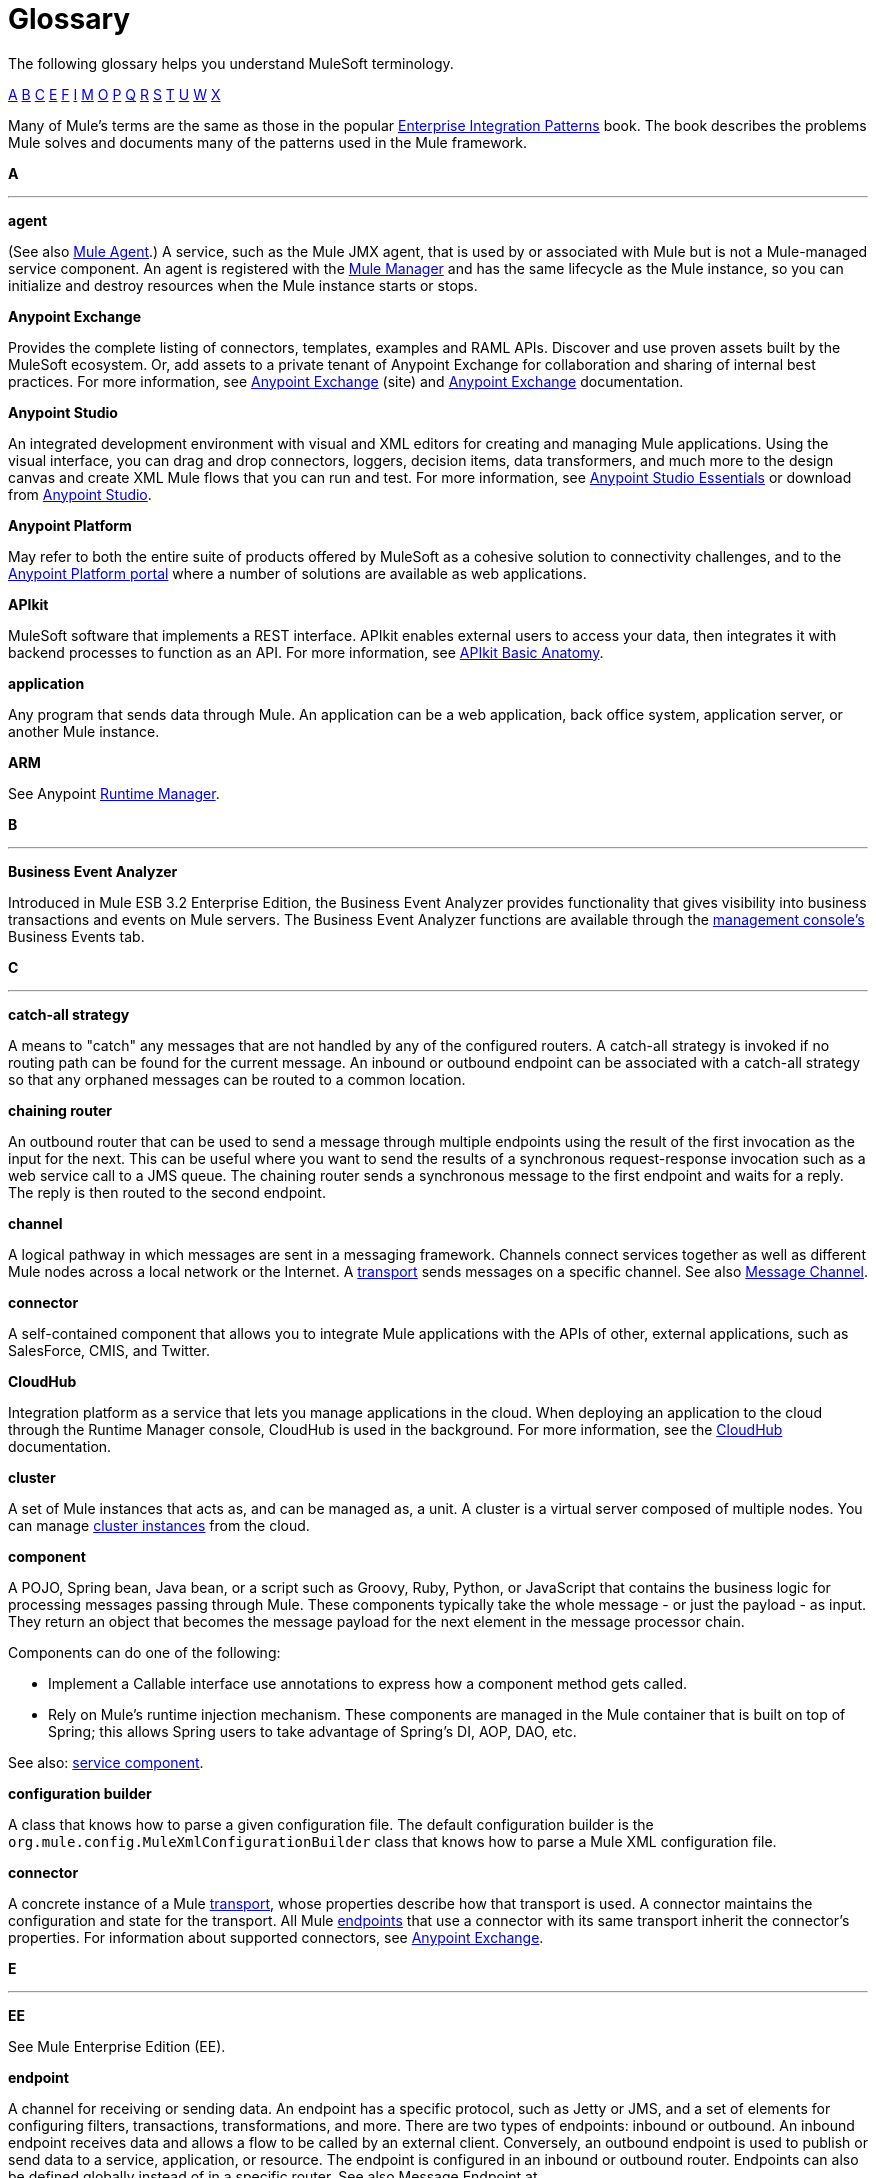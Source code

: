 = Glossary
:keywords: glossary

The following glossary helps you understand MuleSoft terminology.

xref:secta[A] xref:sectb[B] xref:sectc[C] xref:secte[E] xref:sectf[F] xref:secti[I] xref:sectm[M] xref:secto[O] xref:sectp[P] xref:sectq[Q] xref:sectr[R] xref:sects[S] xref:sectt[T] xref:sectu[U] xref:sectw[W] xref:sectx[X]

Many of Mule's terms are the same as those in the popular link:http://www.eaipatterns.com/[Enterprise Integration Patterns] book. The book describes the problems Mule solves and documents many of the patterns used in the Mule framework.

[[secta]]
*A*

''''''
*agent*

(See also xref:muleagent[Mule Agent].) A service, such as the Mule JMX agent, that is used by or associated with Mule but is not a Mule-managed service component. An agent is registered with the xref:mulemanager[Mule Manager] and has the same lifecycle as the Mule instance, so you can initialize and destroy resources when the Mule instance starts or stops.

*Anypoint Exchange*

Provides the complete listing of connectors, templates, examples and RAML APIs. Discover and use proven assets built by the MuleSoft ecosystem. Or, add assets to a private tenant of Anypoint Exchange for collaboration and sharing of internal best practices. For more information, see link:https://www.mulesoft.com/exchange[Anypoint Exchange] (site) and link:/mule-fundamentals/v/3.8-m1/anypoint-exchange[Anypoint Exchange] documentation.

*Anypoint Studio*

An integrated development environment with visual and XML editors for creating and managing Mule applications. Using the visual interface, you can drag and drop connectors, loggers, decision items, data transformers, and much more to the design canvas and create XML Mule flows that you can run and test. For more information, see link:/mule-fundamentals/v/3.8-m1/anypoint-studio-essentials[Anypoint Studio Essentials] or download from link:http://studio.mulesoft.org[Anypoint Studio].

*Anypoint Platform*

May refer to both the entire suite of products offered by MuleSoft as a cohesive solution to connectivity challenges, and to the link:https://anypoint.mulesoft.com[Anypoint Platform portal] where a number of solutions are available as web applications.

*APIkit*

MuleSoft software that implements a REST interface. APIkit enables external users to access your data, then integrates it with backend processes to function as an API. For more information, see link:/anypoint-platform-for-apis/apikit-basic-anatomy[APIkit Basic Anatomy].

*application*

Any program that sends data through Mule. An application can be a web application, back office system, application server, or another Mule instance.

*ARM*

See Anypoint link:runtimemgr[Runtime Manager].

[[sectb]]
*B*

''''''
*Business Event Analyzer*

Introduced in Mule ESB 3.2 Enterprise Edition, the Business Event Analyzer provides functionality that gives visibility into business transactions and events on Mule servers. The Business Event Analyzer functions are available through the xref:managementconsole[management console's] Business Events tab.

[[sectc]]
*C*

''''''
*catch-all strategy*

A means to "catch" any messages that are not handled by any of the configured routers. A catch-all strategy is invoked if no routing path can be found for the current message. An inbound or outbound endpoint can be associated with a catch-all strategy so that any orphaned messages can be routed to a common location.

*chaining router*

An outbound router that can be used to send a message through multiple endpoints using the result of the first invocation as the input for the next. This can be useful where you want to send the results of a synchronous request-response invocation such as a web service call to a JMS queue. The chaining router sends a synchronous message to the first endpoint and waits for a reply. The reply is then routed to the second endpoint.


*channel*

A logical pathway in which messages are sent in a messaging framework. Channels connect services together as well as different Mule nodes across a local network or the Internet. A xref:transport[transport] sends messages on a specific channel. See also link:http://www.eaipatterns.com/MessageChannel.html[Message Channel].

*connector*

A self-contained component that allows you to integrate Mule applications with the APIs of other, external applications, such as SalesForce, CMIS, and Twitter.

[[cloudhub]]
*CloudHub*

Integration platform as a service that lets you manage applications in the cloud. When deploying an application to the cloud through the Runtime Manager console, CloudHub is used in the background. For more information, see the link:/runtime-manager/cloudhub[CloudHub] documentation.

*cluster*

A set of Mule instances that acts as, and can be managed as, a unit. A cluster is a virtual server composed of multiple nodes. You can manage link:/runtime-manager/managing-servers#create-a-cluster[cluster instances] from the cloud.

*component*

A POJO, Spring bean, Java bean, or a script such as Groovy, Ruby, Python, or JavaScript that contains the business logic for processing messages passing through Mule. These components typically take the whole message - or just the payload - as input. They return an object that becomes the message payload for the next element in the message processor chain.

Components can do one of the following:

* Implement a Callable interface
use annotations to express how a component method gets called.
* Rely on Mule's runtime injection mechanism.
These components are managed in the Mule container that is built on top of Spring; this allows Spring users to take advantage of Spring's DI, AOP, DAO, etc.

See also: xref:servicecomponent[service component].

*configuration builder*

A class that knows how to parse a given configuration file. The default configuration builder is the `org.mule.config.MuleXmlConfigurationBuilder` class that knows how to parse a Mule XML configuration file.

[[connector]]
*connector*

A concrete instance of a Mule xref:transport[transport], whose properties describe how that transport is used. A connector maintains the configuration and state for the transport. All Mule xref:endpoint[endpoints] that use a connector with its same transport inherit the connector's properties. For information about supported connectors, see link:https://www.mulesoft.com/exchange#!/?types=connector&sortBy=name[Anypoint Exchange].


[[secte]]
*E*

''''''
*EE*

See Mule Enterprise Edition (EE).

[[endpoint]]
*endpoint*

A channel for receiving or sending data. An endpoint has a specific protocol, such as Jetty or JMS, and a set of elements for configuring filters, transactions, transformations, and more. There are two types of endpoints: inbound or outbound. An inbound endpoint receives data and allows a flow to be called by an external client. Conversely, an outbound endpoint is used to publish or send data to a service, application, or resource. The endpoint is configured in an inbound or outbound router. Endpoints can also be defined globally instead of in a specific router. See also Message Endpoint at http://www.eaipatterns.com/MessageEndpoint.html.

*Enterprise Service Bus (ESB)*

An architecture that allows different applications to communicate with each other by acting as a transit system for carrying data between applications within or outside your intranet. An ESB provides transaction management, routing, security, and other functionality for the messages.

*event*

A message indicating that something has happened within a flow or transaction. Events map to message processors and endpoints.

*exchange pattern*

See message exchange pattern (MEP).

*expression*

See Mule expression.

[[sectf]]
*F*

''''''
[[filter]]
*filter*

A building block in service orchestration that determines which messages are routed to a service component. You can set filters on an inbound router to filter which messages that service component can receive, or you can set filters on an outbound router to indicate how you want to route messages after they have been processed by the service component. See also Message Filter.


*flow*

A simple yet flexible mechanism that enables you to orchestrate message services through Mule. In contrast to the use of services, which define a component with explicit inbound and outbound phases that allow a limited amount of flexibility, a flow does not define anything and is completely free-form. A flow enables you to define any number of building blocks into a single, repeatable process.


[[secti]]
*I*

''''''

*inbound router*

A building block in service orchestration that determines how a service component receives messages. The inbound router includes an endpoint that indicates from where the messages come.


*interceptor*

A building block in service orchestration that is used to intercept message flow into a service component. An interceptor can be used to trigger or monitor events or interrupt the flow of the message.

*interface*

The part of the API that defines the data to which end users have access, and specifies the actions against the data you wish to make available through your API (GET, PUT, etc.).
In essence, an interface is the mediator between a service exposed to the world, and the internal assets that need to be exposed. An interface designates the resources that either contain or access the data assets.

[[sectm]]
*M*

''''''
[[managementconsole]]
*management console*

Introduced in Mule ESB 2.2.2 Enterprise Edition, the management console is a monitoring and management system that provides information about the hardware, services, and applications in your enterprise, including CPU usage and information about disks and network devices. The management console provides remote management, monitoring, patching, and alerts for all the assets in your infrastructure, including clusters. You can integrate the YourKit profiler with the management console to provide a more detailed level of information, showing memory usage all the way to the object level. The management console and YourKit profiler are included with the enterprise version of Mule ESB.

*MEL*

See xref:mel[Mule Expression Language] (MEL).

*MEP*

See xref:messageexchangepattern[message exchange pattern] (MEP).


*message*

A packet of data that can be handled and sent between applications on a specific channel. Data is always wrapped in a message before it is transported by Mule. A message has a header, which contains metadata about the message (such as the sender information), and the body, which contains the actual data. See also  link:http://www.eaipatterns.com/Message.html[Message].

*message dispatcher*

A Java class used by a connector to receive the messages and routing instructions from an outbound router and send the message to the next service component. See also Message Dispatcher at http://www.eaipatterns.com/MessageDispatcher.html.

[[messageexchangepattern]]
*message exchange pattern (MEP)*

A well-defined interaction pattern that describes how a message request is handled in Mule and the potential responses to the message request.

Mule supports various messaging styles such as synchronous or request-response, each of which has one or more corresponding message exchange patterns.

For example, in the request-response messaging style, the exchange pattern can be "in-out". In this pattern, the flow or service component receives a message from an inbound endpoint, processes or operates on the message payload, and finishes by delivering the message payload to an outbound endpoint. By contrast, the messaging exchange pattern for the one-way messaging style is "in-only", meaning that after the flow or service component receives a message from an inbound endpoint, it puts it on a SEDA queue for further processing. However, nothing gets returned in response to the initial request.

*message filter*

A message processor that is used to control whether a message is processed by a filter. See also link:http://eaipatterns.com/Filter.html[Message Filter].

*message processor*

A basic building block used to construct flows. A message processor controls how messages are sent and received within a flow. Message Processors can be categorized by function, such as those that perform some logic (see xref:servicecomponent[service component]), those that transform messages (see xref:transformer[transformer]), and those that filter messages (see xref:filter[filter]).

*message receiver*

A Java class used by a xref:connector[connector] to read the incoming data, package it as a message, and passes it to a service component's inbound router. The message receiver can use a transformer if necessary to convert the data.

*Mule*

Java-based integration runtime engine of MuleSoft's *Anypoint Platform* that uses a staged event-driven architecture (SEDA) to enqueue messages and process them inside of flows in separate stages. Mule is commonly known as *Mule ESB*, *Mule Runtime*, or simply *Mule*. Mule is used to integrate systems and applications, old and new, and is built to scale.

[[muleagent]]
*Mule Agent*

The Mule agent is a plugin extension for Mule that exposes the Mule API. Using the Mule agent, you can monitor and control your Mule servers by calling APIs from external systems, and/or have Mule publish its own data to external systems.
The agent has many features, such as controlling applications, domains, and services, listing, and deploying domains and applications, and publishing Mule metrics.
For more information, see link:mule-agent/v/1.2.0/[Mule Agent] documentation.

*Mule Community Edition (CE)*

The open-source version of Mule, available for free. As its name suggest, the Community Edition is developed, tested, and maintained by the community.


*Mule Enterprise Edition (EE)*

The enterprise version of Mule, available for 30-day trial download. The Enterprise Edition includes full development cycles, testing, technical support, maintenance releases and hot fixes, and management and monitoring tools from MuleSoft. If you are deploying Mule in a mission-critical environment, want to ensure that you always have a stable, high-quality release, and want additional tools for managing and monitoring your deployment, you should purchase a subscription to Mule Enterprise Edition.


*Mule expression*

A construct in Mule that allows you to extract information from the current message or determine how to handle the message. Expressions are very useful with routers and filters for defining routing logic and for filtering out unwanted messages. Mule expressions are also useful for querying request and response payloads and headers.

[[mel]]
*Mule Expression Language*

A lightweight, Mule-specific expression language that you can use to access and evaluate the data in the payload, properties and variables of a Mule message. See link:/mule-user-guide/v/3.8-m1/mule-expression-language-mel[Mule Expression Language (MEL)], link:/mule-user-guide/v/3.8-m1/mule-expression-language-examples[Mule Expression Language Examples], and link:/mule-user-guide/v/3.8-m1/mule-expression-language-reference[Mule Expression Language Reference].

*Mule Galaxy*

(Obsolete) In Mule 1.x and Mule 2.x, provided Mule Service registry functionality.


*Mule HQ*

(Obsolete) In Mule Enterprise Edition, a tool that managed Mule deployments as well as disparate systems and services in an SOA infrastructure. Mule HQ providds integrated log, configuration, server event tracking, and profiling. Obsoleted in Mule 2.2.2 Enterprise Edition by the management console.

*Mule management console*

See management console.

[[mulemanager]]
*Mule Manager*

The primary component for each instance of a Mule server. The Mule Manager manages Mule objects, including connectors, endpoints, and transformers. The Mule Manager constructs these objects and provides them to the service components in the Mule model. Each Mule instance has one Mule Manager and one or more Mule models.

*Mule message*

Data that passes through an application via one or more flows. A Mule message consists of two main parts:

* The message header, which contains metadata about the message

* The message payload, which contains your business-specific data.

A Mule message is embedded within a Mule message object. Some Mule message objects may contain variables, attachments, and exception payloads. However, as attachments and exception payloads are not frequently used or manipulated, this overview document does not include details about them. See link:/mule-fundamentals/v/3.8-m1/mule-message-structure[Mule Message Structure].

*Mule model*

A service container that hosts the service components and manages their runtime behavior.


*Mule service registry*

A service-oriented architecture governance platform that allows you to control your infrastructure with SOA governance, registry, and repository features including lifecycle, dependency, and artifact management, as well as auto-discovery or services and reporting. The enterprise version of Mule  includes a service deployment repository, which allows for easy deployment and migration of services throughout an environment.

[[secto]]
*O*

''''''

*outbound router*

A Java class that you configure in the Mule configuration file to determine how a service component dispatches messages. The outbound router can include an endpoint to indicate where the messages should go next, or if no endpoint is configured, it returns the completed message back to the sender.

[[sectp]]
*P*

''''''
*POJO*

An acronym for "plain old Java object," a POJO is a simple Java object, not an enterprise JavaBean. One advantage of Mule is that your service components can be simple POJOs, which Mule then wraps and exposes as services.

*provider*

See xref:transport[transport].

[[sectq]]
*Q*

''''''
*queue*

A structure that Mule uses to store objects during asynchronous message processing. By default, Mule uses SEDA queues for services and VM transports. SEDA queues are also used for flows configured with the queued-asynchronous processing strategy. SEDA queues enable Mule to decouple the receiver of a message from the other steps in processing the message. These queues enable asynchronous processing in Mule because once a receiver places a message into a SEDA queue, it can immediately return and accept a new incoming message. See also channel.

[[sectr]]
*R*

''''''
*RAML*

RESTful API Modeling Language (RAML) provides a specification language that you can use to define an API. For more information, see link:http://raml.org/[http://raml.org/]/

*reliability pattern*

Introduced in Mule ESB 3.2, a reliability pattern is a design that results in reliable messaging for an application even if the application receives messages from a non-transactional transport such as HTTP. A reliability pattern couples a reliable acquisition flow with an application logic flow. The reliable acquisition flow delivers a message reliably from an inbound endpoint, which uses a non-transactional transport, to an outbound endpoint, which can be any type of transactional endpoint such as VM or JMS. The application logic flow delivers the message from the inbound endpoint (which uses a transactional transport) to the business logic for the application.

*resource-action pairing*

In APIkit, this is the interface part of the API that defines the data to which end users have access, and specifies the actions against the data you wish to make available through your API (GET, PUT, etc.).

*router*

A building block in service orchestration that determines where and how messages are transported between applications. See also inbound router, outbound router, and  http://www.eaipatterns.com/MessageRouter.html[Message Router].

[[runtimemgr]]
*Runtime Manager*

The Runtime Manager (also referred to as Anypoint Runtime Manager or ARM) is one of the main features of the Anypoint Platform. It is the console that allows you to deploy and manage applications built with any Mule runtime, both to servers in the cloud (currently handled by CloudHub) and on premises. This console can be accessed as a web application through link:https://anypoint.mulesoft.com/#/cs/profile/home[anypoint.mulesoft.com] or you can download it as a standalone program to run in a local server.


[[sects]]
*S*

''''''
*SEDA*

See Staged Event-driven Architecture (SEDA).

[[servicecomponent]]
*service component*

A POJO, Spring bean, Java bean, or web service that contains the business logic for processing data in a specific way. Mule simply manages the service component, bundles it with configuration settings and exposes it as a service, and ensures that the right information is passed to and from it based on the settings you specified for the service in the Mule configuration file. In early versions of Mule, service components were called Universal Message Objects, and "UMO" is still part of the nomenclature in the Mule APIs today.


*service orchestration*

The coordination of a message from a message source to its destination. Mule ESB performs service orchestration through flows.


*Staged Event-driven Architecture (SEDA)*

An architecture model where applications consist of a network of event-driven stages connected by explicit queues. This architecture allows services to be well-conditioned to load, preventing resources from being overcommitted when demand exceeds service capacity. As a result, SEDA provides an efficient event-based queuing model that maximizes performance and throughput. SEDA is the default processing model in Mule.

[[sectt]]
*T*

''''''
*transaction*

A message exchange that must succeed or fail as a complete unit – it cannot remain in an intermediate state. Mule ESB supports JDBC transactions, XA transactions, and JMS transactions or message acknowledgments. Transactions are configured on endpoints.

[[transformer]]
*transformer*

A building block in service orchestration that transforms message payloads (data) to and from different types. See also Message Translator at link:http://www.eaipatterns.com/MessageTranslator.html.

[[transport]]
*transport*

A construct that handles and carries messages on a specific messaging protocol, such as HTTP.

*transport provider*

See xref:transport[transport].

[[sectu]]
*U*

''''''
*universal message object (UMO)*

See service component.

[[sectw]]
*W*

''''''
*Wire Tap*

A router that makes copies of messages and forwards them to another endpoint. It can either forward a copy of all messages that it receives or it can be configured to use a filter and send a subset of these messages only. This router does not prevent messages from being delivered to service components. See also interceptor and see link:http://www.eaipatterns.com/WireTap.html[Wire Tap].

[[sectx]]
*X*

''''''
*XA transaction*

A transaction that enlists multiple managed resources and provides guaranteed reliability. Mule also supports multi-resource transactions that are not XA transactions. These transactions do not have guaranteed reliability.

== See Also

* link:https://developer.mulesoft.com/anypoint-platform[Mule Community Edition]
* link:https://www.mulesoft.com/platform/studio[Anypoint Studio]
* link:http://forums.mulesoft.com[MuleSoft's Forums]
* link:https://www.mulesoft.com/support-and-services/mule-esb-support-license-subscription[MuleSoft Support]
* mailto:support@mulesoft.com[Contact MuleSoft]
